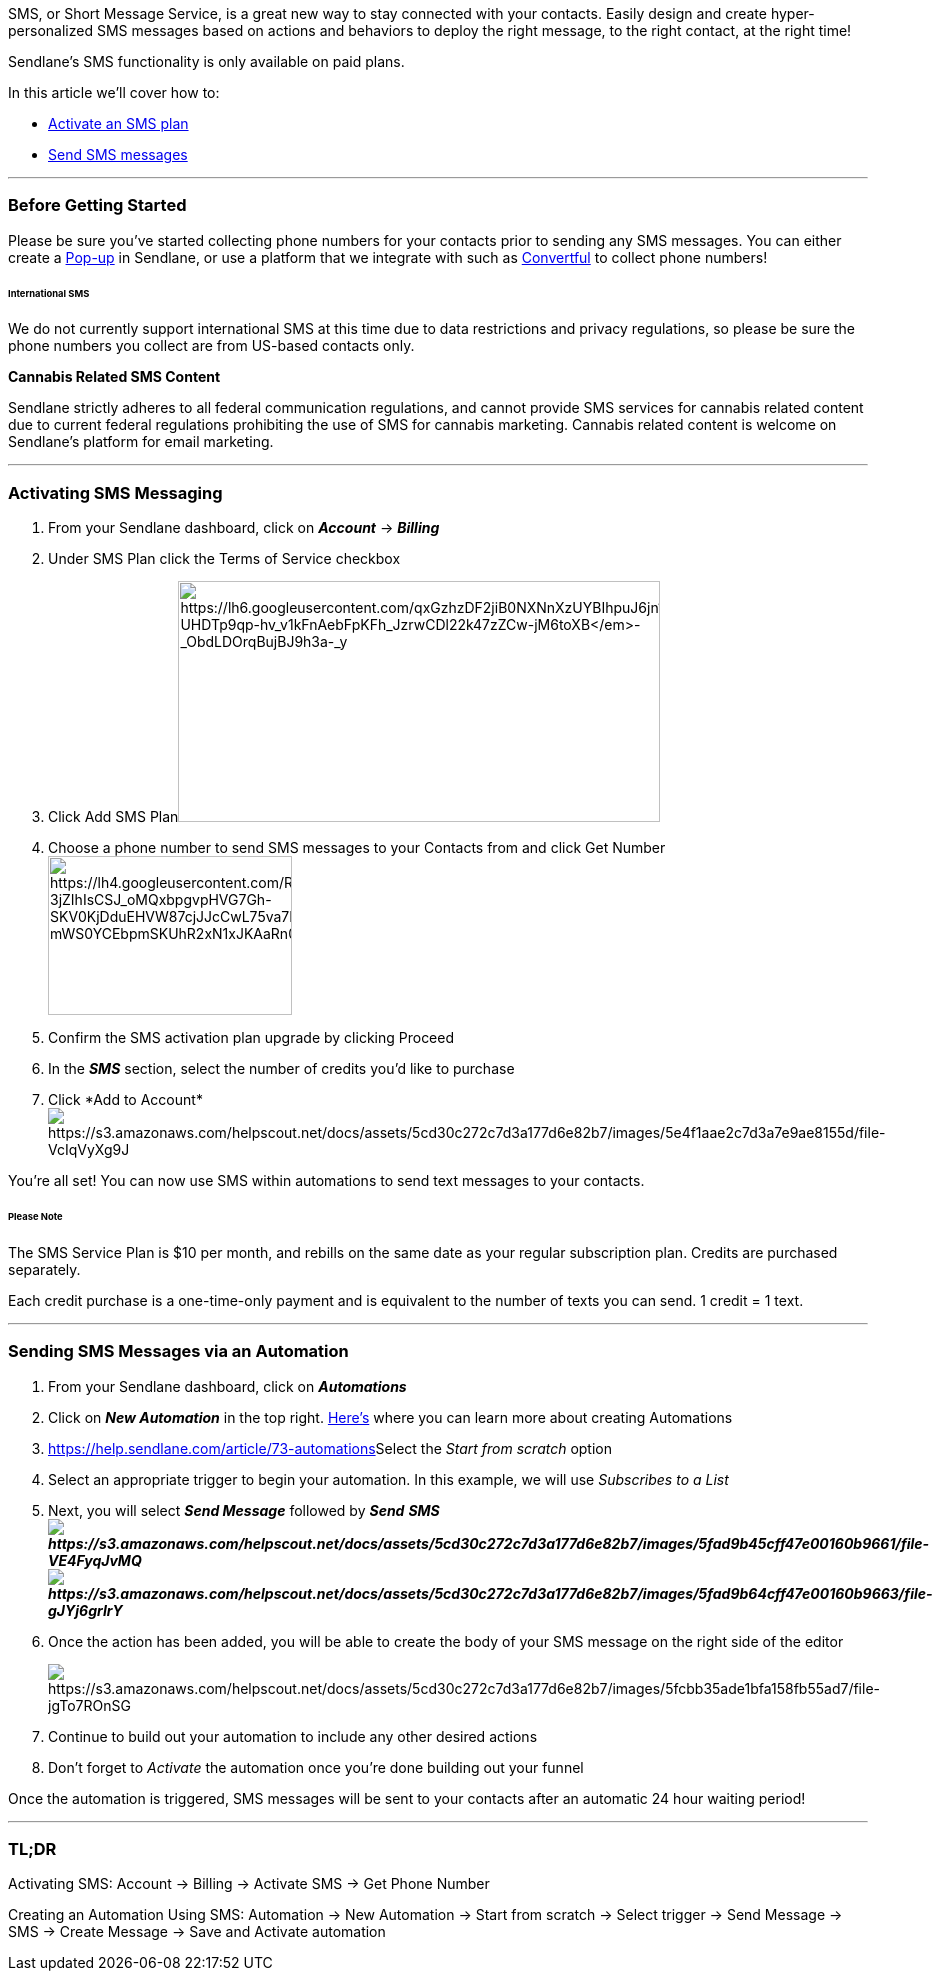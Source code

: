 SMS, or Short Message Service, is a great new way to stay connected with
your contacts. Easily design and create hyper-personalized SMS messages
based on actions and behaviors to deploy the right message, to the right
contact, at the right time!

Sendlane's SMS functionality is only available on paid plans.

In this article we'll cover how to:

* link:#activating[Activate an SMS plan]
* link:#automation[Send SMS messages]

'''''

=== Before Getting Started

Please be sure you've started collecting phone numbers for your contacts
prior to sending any SMS messages. You can either create a
https://help.sendlane.com/article/308-pop-ups[Pop-up] in Sendlane, or
use a platform that we integrate with such as
https://a.paddle.com/v2/click/30347/37978?link=1070[Convertful] to
collect phone numbers!

====== International SMS

We do not currently support international SMS at this time due to data
restrictions and privacy regulations, so please be sure the phone
numbers you collect are from US-based contacts only.

*Cannabis Related SMS Content*

Sendlane strictly adheres to all federal communication regulations, and
cannot provide SMS services for cannabis related content due to current
federal regulations prohibiting the use of SMS for cannabis marketing.
Cannabis related content is welcome on Sendlane's platform for email
marketing.

'''''

[[activating]]
=== Activating SMS Messaging

. From your Sendlane dashboard, click on *_Account_* → *_Billing_* 
. Under SMS Plan click the Terms of Service checkbox
. Click Add SMS
Planimage:https://lh6.googleusercontent.com/qxGzhzDF2jiB0NXNnXzUYBIhpuJ6jn1asYXqlnACktLO340eJlm4g4bJX3e7iD-UHDTp9qp-hv_v1kFnAebFpKFh_JzrwCDl22k47zZCw-jM6toXB_-_ObdLDOrqBujBJ9h3a-_y[https://lh6.googleusercontent.com/qxGzhzDF2jiB0NXNnXzUYBIhpuJ6jn1asYXqlnACktLO340eJlm4g4bJX3e7iD-UHDTp9qp-hv_v1kFnAebFpKFh_JzrwCDl22k47zZCw-jM6toXB_-_ObdLDOrqBujBJ9h3a-_y,width=482,height=241]
. Choose a phone number to send SMS messages to your Contacts from and
click Get
Numberimage:https://lh4.googleusercontent.com/RdacvfoFNRl-3jZIhIsCSJ_oMQxbpgvpHVG7Gh-SKV0KjDduEHVW87cjJJcCwL75va7HTe3VVvVSWUjWyX-mWS0YCEbpmSKUhR2xN1xJKAaRn0RdctiaiwV59cYTey6Us1oEQrj7[https://lh4.googleusercontent.com/RdacvfoFNRl-3jZIhIsCSJ_oMQxbpgvpHVG7Gh-SKV0KjDduEHVW87cjJJcCwL75va7HTe3VVvVSWUjWyX-mWS0YCEbpmSKUhR2xN1xJKAaRn0RdctiaiwV59cYTey6Us1oEQrj7,width=244,height=159]
. Confirm the SMS activation plan upgrade by clicking Proceed
. In the *_SMS_* section, select the number of credits you'd like to
purchase
. Click *Add to
Account*image:https://s3.amazonaws.com/helpscout.net/docs/assets/5cd30c272c7d3a177d6e82b7/images/5e4f1aae2c7d3a7e9ae8155d/file-VcIqVyXg9J.png[https://s3.amazonaws.com/helpscout.net/docs/assets/5cd30c272c7d3a177d6e82b7/images/5e4f1aae2c7d3a7e9ae8155d/file-VcIqVyXg9J]

You're all set! You can now use SMS within automations to send text
messages to your contacts.

====== Please Note

The SMS Service Plan is $10 per month, and rebills on the same date as
your regular subscription plan. Credits are purchased separately. 

Each credit purchase is a one-time-only payment and is equivalent to the
number of texts you can send. 1 credit = 1 text.

'''''

[[automation]]
=== Sending SMS Messages via an Automation

. From your Sendlane dashboard, click on *_Automations_*
. Click on *_New Automation_* in the top right.
https://help.sendlane.com/article/73-automations[Here's] where you can
learn more about creating Automations
. https://help.sendlane.com/article/73-automations[]Select the _Start
from scratch_ option
. Select an appropriate trigger to begin your automation. In this
example, we will use _Subscribes to a List_ 
. Next, you will select *_Send Message_* followed by
*_Send_* *_SMSimage:https://s3.amazonaws.com/helpscout.net/docs/assets/5cd30c272c7d3a177d6e82b7/images/5fad9b45cff47e00160b9661/file-VE4FyqJvMQ.png[https://s3.amazonaws.com/helpscout.net/docs/assets/5cd30c272c7d3a177d6e82b7/images/5fad9b45cff47e00160b9661/file-VE4FyqJvMQ]image:https://s3.amazonaws.com/helpscout.net/docs/assets/5cd30c272c7d3a177d6e82b7/images/5fad9b64cff47e00160b9663/file-gJYj6grIrY.png[https://s3.amazonaws.com/helpscout.net/docs/assets/5cd30c272c7d3a177d6e82b7/images/5fad9b64cff47e00160b9663/file-gJYj6grIrY]_*
. Once the action has been added, you will be able to create the body of
your SMS message on the right side of the editor 
+
image:https://s3.amazonaws.com/helpscout.net/docs/assets/5cd30c272c7d3a177d6e82b7/images/5fcbb35ade1bfa158fb55ad7/file-jgTo7ROnSG.png[https://s3.amazonaws.com/helpscout.net/docs/assets/5cd30c272c7d3a177d6e82b7/images/5fcbb35ade1bfa158fb55ad7/file-jgTo7ROnSG]
. Continue to build out your automation to include any other desired
actions
. Don't forget to _Activate_ the automation once you're done building
out your funnel

Once the automation is triggered, SMS messages will be sent to your
contacts after an automatic 24 hour waiting period!

'''''

=== TL;DR

[.underline]#Activating SMS:# Account → Billing → Activate SMS → Get
Phone Number

[.underline]#Creating an Automation Using SMS:# Automation → New
Automation → Start from scratch → Select trigger → Send Message → SMS →
Create Message → Save and Activate automation
